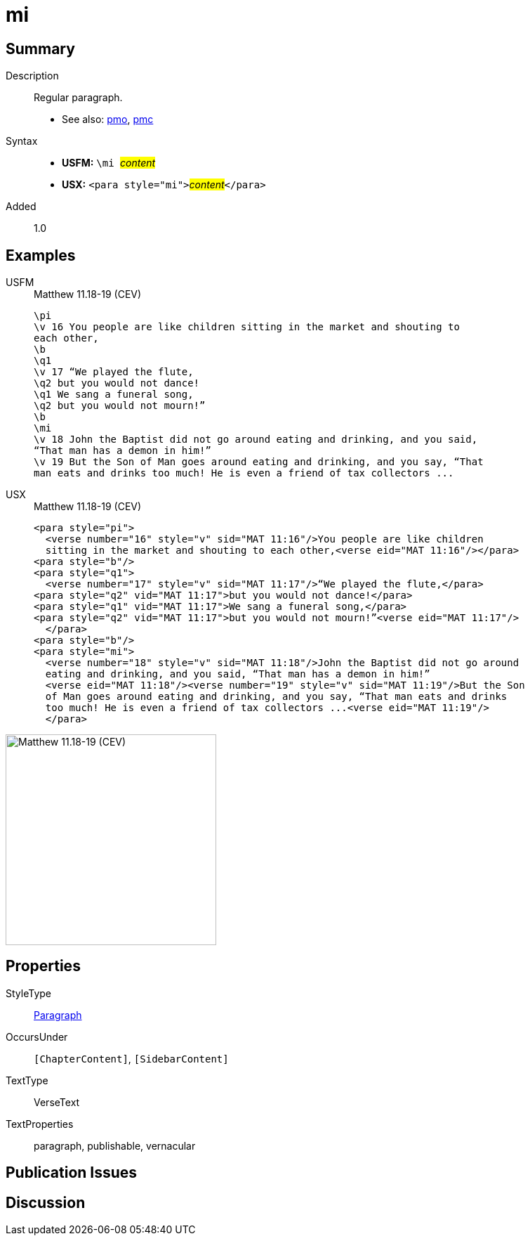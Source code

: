 = mi
:description: Regular paragraph
:url-repo: https://github.com/usfm-bible/tcdocs/blob/main/markers/para/mi.adoc
:noindex:
ifndef::localdir[]
:source-highlighter: rouge
:localdir: ../
endif::[]
:imagesdir: {localdir}/images

// tag::public[]

== Summary

Description:: Regular paragraph.
- See also: xref:para:paragraphs/pmo.adoc[pmo], xref:para:paragraphs/pmc.adoc[pmc]
Syntax::
* *USFM:* ``++\mi ++``#__content__#
* *USX:* ``++<para style="mi">++``#__content__#``++</para>++``
// tag::spec[]
Added:: 1.0
// end::spec[]

== Examples

[tabs]
======
USFM::
+
.Matthew 11.18-19 (CEV)
[source#src-usfm-para-mi_1,usfm,highlight=11]
----
\pi
\v 16 You people are like children sitting in the market and shouting to 
each other,
\b
\q1
\v 17 “We played the flute,
\q2 but you would not dance!
\q1 We sang a funeral song,
\q2 but you would not mourn!”
\b
\mi
\v 18 John the Baptist did not go around eating and drinking, and you said, 
“That man has a demon in him!”
\v 19 But the Son of Man goes around eating and drinking, and you say, “That 
man eats and drinks too much! He is even a friend of tax collectors ...
----
USX::
+
.Matthew 11.18-19 (CEV)
[source#src-usx-para-mi_1,xml,highlight=12]
----
<para style="pi">
  <verse number="16" style="v" sid="MAT 11:16"/>You people are like children
  sitting in the market and shouting to each other,<verse eid="MAT 11:16"/></para>
<para style="b"/>
<para style="q1">
  <verse number="17" style="v" sid="MAT 11:17"/>“We played the flute,</para>
<para style="q2" vid="MAT 11:17">but you would not dance!</para>
<para style="q1" vid="MAT 11:17">We sang a funeral song,</para>
<para style="q2" vid="MAT 11:17">but you would not mourn!”<verse eid="MAT 11:17"/>
  </para>
<para style="b"/>
<para style="mi">
  <verse number="18" style="v" sid="MAT 11:18"/>John the Baptist did not go around
  eating and drinking, and you said, “That man has a demon in him!”
  <verse eid="MAT 11:18"/><verse number="19" style="v" sid="MAT 11:19"/>But the Son 
  of Man goes around eating and drinking, and you say, “That man eats and drinks 
  too much! He is even a friend of tax collectors ...<verse eid="MAT 11:19"/>
  </para>
----
======

image::para/mi_1.jpg[Matthew 11.18-19 (CEV),300]

== Properties

StyleType:: xref:para:index.adoc[Paragraph]
OccursUnder:: `[ChapterContent]`, `[SidebarContent]`
TextType:: VerseText
TextProperties:: paragraph, publishable, vernacular

== Publication Issues

// end::public[]

== Discussion
